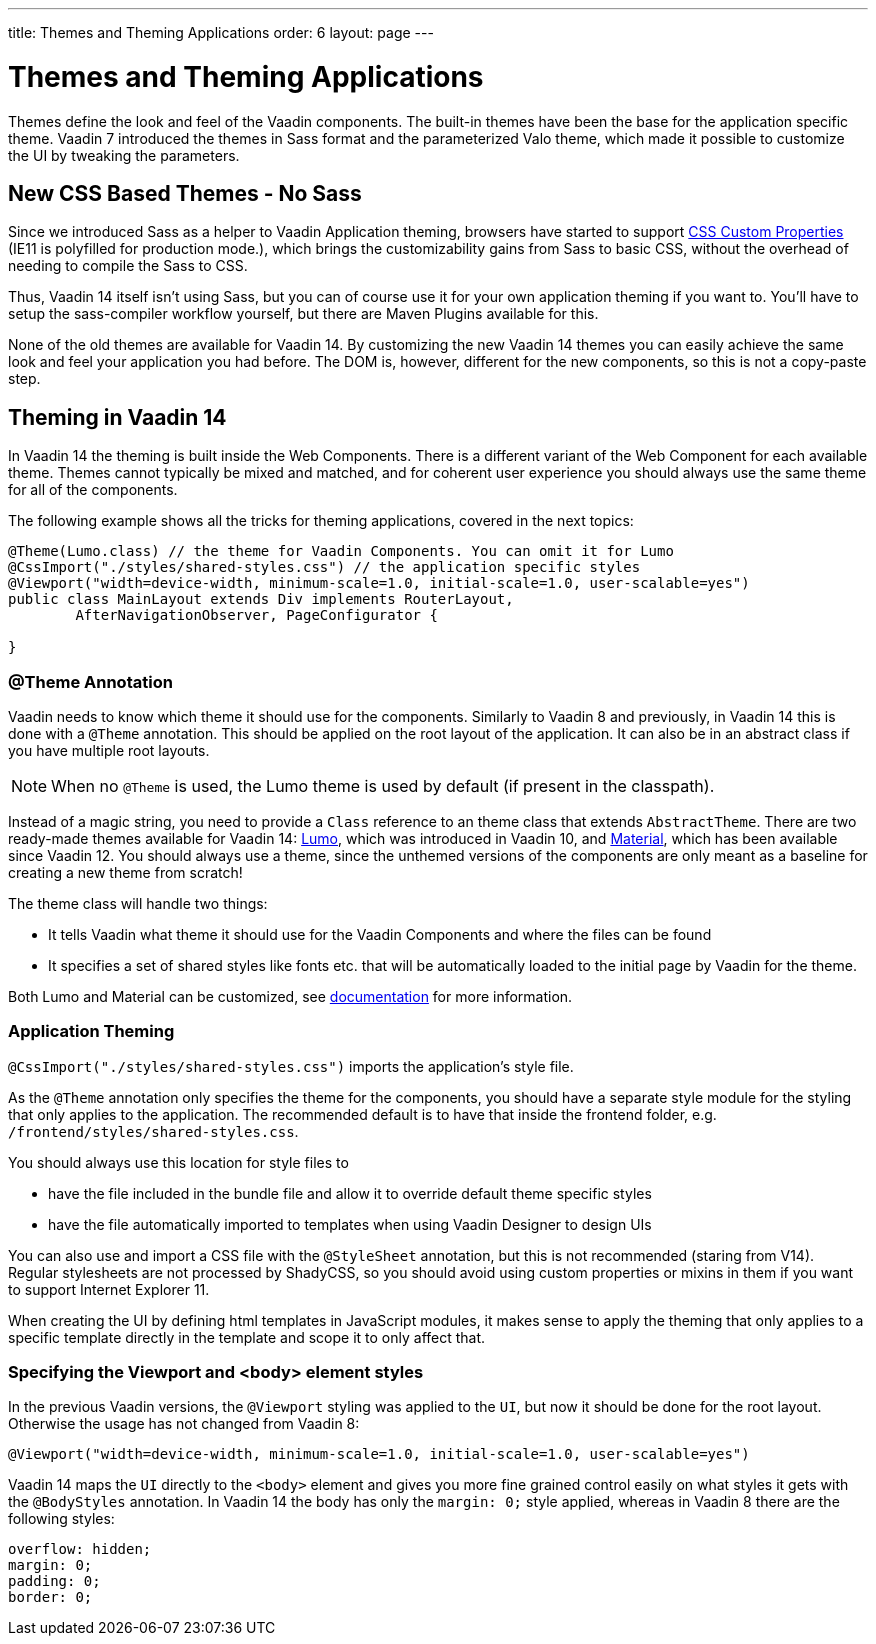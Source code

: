 ---
title: Themes and Theming Applications
order: 6
layout: page
---

= Themes and Theming Applications

Themes define the look and feel of the Vaadin components. The built-in themes have been the base for the application specific theme.
Vaadin 7 introduced the themes in Sass format and the parameterized Valo theme, which made it possible to customize the UI by tweaking the parameters.

== New CSS Based Themes - No Sass

Since we introduced Sass as a helper to Vaadin Application theming,
browsers have started to support https://developer.mozilla.org/en-US/docs/Web/CSS/--*[CSS Custom Properties]
(IE11 is polyfilled for production mode.), which brings the customizability gains from Sass to basic CSS, without the overhead of needing to compile the Sass to CSS.

Thus, Vaadin 14 itself isn't using Sass, but you can of course use it for your own application theming if you want to.
You’ll have to setup the sass-compiler workflow yourself, but there are Maven Plugins available for this.

None of the old themes are available for Vaadin 14. By customizing the new Vaadin 14 themes you can easily achieve the same look
and feel your application you had before. The DOM is, however, different for the new components,
so this is not a copy-paste step.

== Theming in Vaadin 14

In Vaadin 14 the theming is built inside the Web Components. There is a different variant of the Web Component for each available theme.
Themes cannot typically be mixed and matched, and for coherent user experience you should always use the same theme for all of the components.

The following example shows all the tricks for theming applications, covered in the next topics:

[source,java]
----
@Theme(Lumo.class) // the theme for Vaadin Components. You can omit it for Lumo
@CssImport("./styles/shared-styles.css") // the application specific styles
@Viewport("width=device-width, minimum-scale=1.0, initial-scale=1.0, user-scalable=yes")
public class MainLayout extends Div implements RouterLayout,
        AfterNavigationObserver, PageConfigurator {

}
----


=== @Theme Annotation

Vaadin needs to know which theme it should use for the components.
Similarly to Vaadin 8 and previously, in Vaadin 14 this is done with a `@Theme` annotation.
This should be applied on the root layout of the application.
It can also be in an abstract class if you have multiple root layouts.

[NOTE]
When no `@Theme` is used, the Lumo theme is used by default (if present in the classpath).

Instead of a magic string, you need to provide a `Class` reference to an theme class that extends `AbstractTheme`.
There are two ready-made themes available for Vaadin 14: https://vaadin.com/themes/lumo[Lumo], which was introduced in Vaadin 10, and https://vaadin.com/themes/material[Material], which has been available since Vaadin 12.
You should always use a theme, since the unthemed versions of the components are only meant as a baseline for creating a new theme from scratch!

The theme class will handle two things:

* It tells Vaadin what theme it should use for the Vaadin Components and where the files can be found
* It specifies a set of shared styles like fonts etc. that will be automatically loaded to the initial page by Vaadin for the theme.

Both Lumo and Material can be customized, see <<../theme/using-component-themes#,documentation>> for more information.

=== Application Theming

`@CssImport("./styles/shared-styles.css")` imports the application's style file.

As the `@Theme` annotation only specifies the theme for the components,
you should have a separate style module for the styling that only applies to the application.
The recommended default is to have that inside the frontend folder, e.g. `/frontend/styles/shared-styles.css`.

You should always use this location for style files to

* have the file included in the bundle file and allow it to override default theme specific styles
* have the file automatically imported to templates when using Vaadin Designer to design UIs

You can also use and import a CSS file with the `@StyleSheet` annotation, but this is not recommended (staring from V14).
Regular stylesheets are not processed by ShadyCSS, so you should avoid using custom properties or mixins in them if you want to support Internet Explorer 11.

When creating the UI by defining html templates in JavaScript modules,
it makes sense to apply the theming that only applies to a specific template directly in the template and scope it to only affect that.

=== Specifying the Viewport and <body> element styles

In the previous Vaadin versions, the `@Viewport` styling was applied to the `UI`, but now it should be done for the root layout. Otherwise the usage has not changed from Vaadin 8:


```java
@Viewport("width=device-width, minimum-scale=1.0, initial-scale=1.0, user-scalable=yes")
```

Vaadin 14 maps the `UI` directly to the `<body>` element and gives you more fine grained control easily on what styles it gets with the `@BodyStyles` annotation.
In Vaadin 14 the body has only the `margin: 0;` style applied, whereas in Vaadin 8 there are the following styles:
[source,css]
----
overflow: hidden;
margin: 0;
padding: 0;
border: 0;
----
